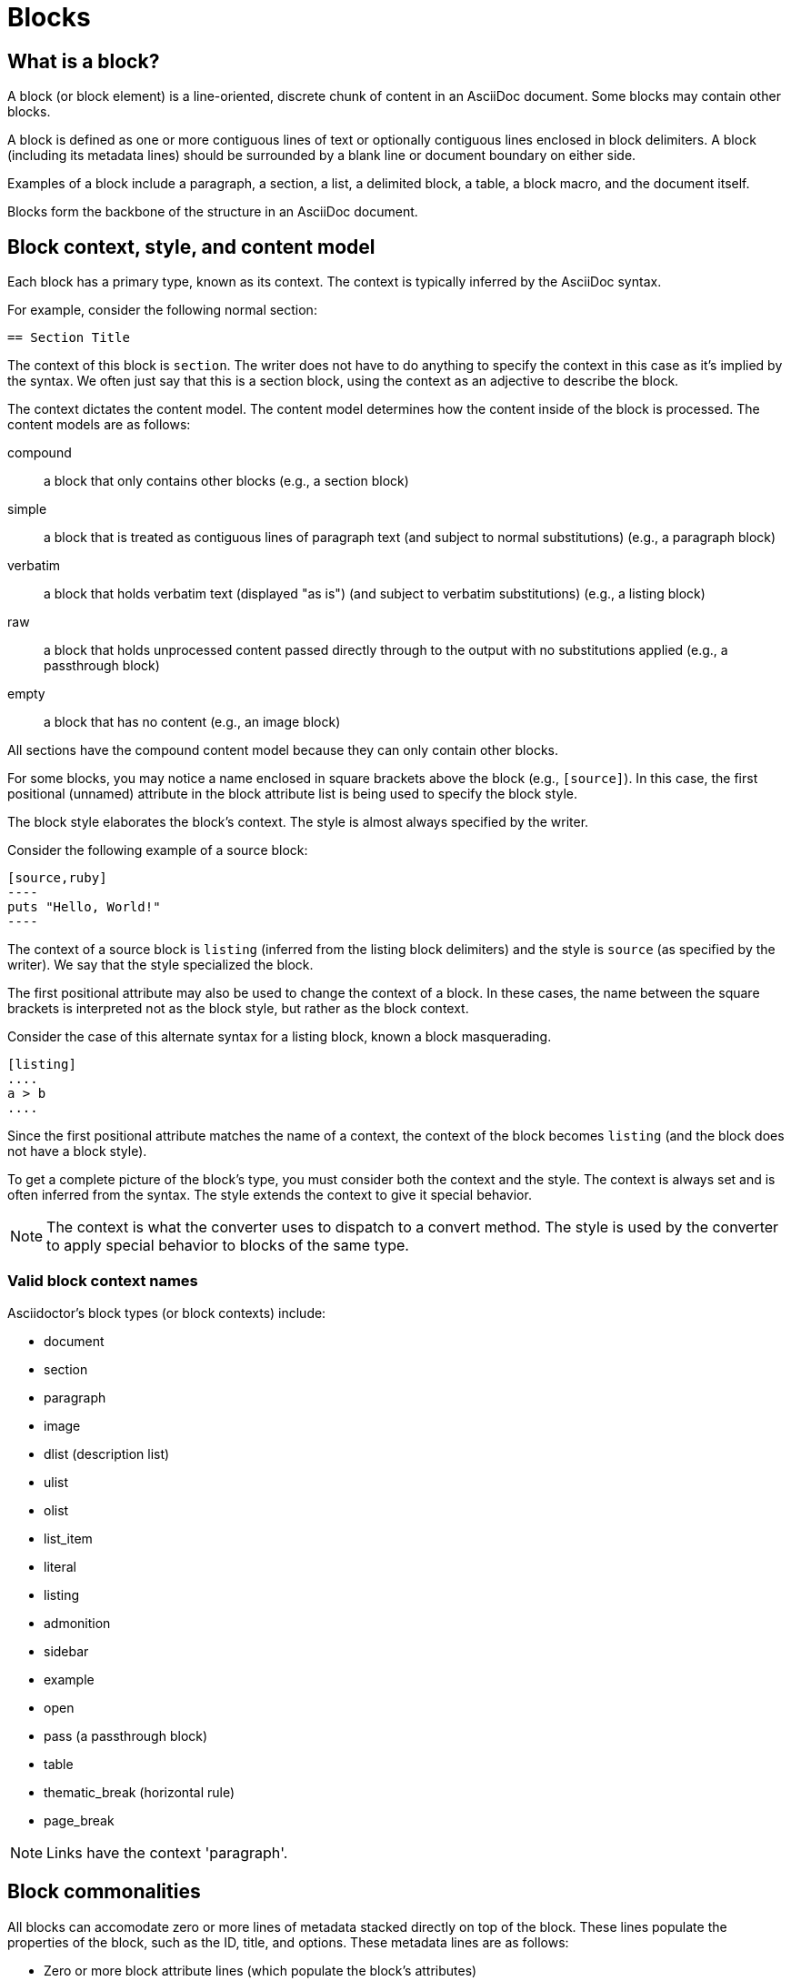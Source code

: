 = Blocks
//Get Started with Blocks
//Block Syntax and Features
// I want this page to be focused on the block styles - yes, I know that there are more blocks, but that get's really in the weeds and I think those aspects can be addressed in other pages/modules

== What is a block?

A block (or block element) is a line-oriented, discrete chunk of content in an AsciiDoc document.
Some blocks may contain other blocks.

A block is defined as one or more contiguous lines of text or optionally contiguous lines enclosed in block delimiters.
A block (including its metadata lines) should be surrounded by a blank line or document boundary on either side.

Examples of a block include a paragraph, a section, a list, a delimited block, a table, a block macro, and the document itself.

Blocks form the backbone of the structure in an AsciiDoc document.

== Block context, style, and content model

Each block has a primary type, known as its context.
The context is typically inferred by the AsciiDoc syntax.

For example, consider the following normal section:

----
== Section Title
----

The context of this block is `section`.
The writer does not have to do anything to specify the context in this case as it's implied by the syntax.
We often just say that this is a section block, using the context as an adjective to describe the block.

The context dictates the content model.
The content model determines how the content inside of the block is processed.
The content models are as follows:

compound:: a block that only contains other blocks (e.g., a section block)
simple:: a block that is treated as contiguous lines of paragraph text (and subject to normal substitutions) (e.g., a paragraph block)
verbatim:: a block that holds verbatim text (displayed "as is") (and subject to verbatim substitutions) (e.g., a listing block)
raw:: a block that holds unprocessed content passed directly through to the output with no substitutions applied (e.g., a passthrough block)
empty:: a block that has no content (e.g., an image block)

All sections have the compound content model because they can only contain other blocks.

For some blocks, you may notice a name enclosed in square brackets above the block (e.g., `[source]`).
In this case, the first positional (unnamed) attribute in the block attribute list is being used to specify the block style.

The block style elaborates the block's context.
The style is almost always specified by the writer.

Consider the following example of a source block:

------
[source,ruby]
----
puts "Hello, World!"
----
------

The context of a source block is `listing` (inferred from the listing block delimiters) and the style is `source` (as specified by the writer).
We say that the style specialized the block.

The first positional attribute may also be used to change the context of a block.
In these cases, the name between the square brackets is interpreted not as the block style, but rather as the block context.

Consider the case of this alternate syntax for a listing block, known a block masquerading.

----
[listing]
....
a > b
....
----

Since the first positional attribute matches the name of a context, the context of the block becomes `listing` (and the block does not have a block style).

To get a complete picture of the block's type, you must consider both the context and the style.
The context is always set and is often inferred from the syntax.
The style extends the context to give it special behavior.

NOTE: The context is what the converter uses to dispatch to a convert method.
The style is used by the converter to apply special behavior to blocks of the same type.

=== Valid block context names

Asciidoctor's block types (or block contexts) include:

* document
* section
* paragraph
* image
* dlist (description list)
* ulist
* olist
* list_item
* literal
* listing
* admonition
* sidebar
* example
* open
* pass (a passthrough block)
* table
* thematic_break (horizontal rule)
* page_break

NOTE: Links have the context 'paragraph'.


== Block commonalities

//Every block can have one or more lines of block metadata.
//This metadata can be in the form of block attributes, a block anchor, or a block title.
//These metadata lines should be directly adjacent to the block itself.

All blocks can accomodate zero or more lines of metadata stacked directly on top of the block.
These lines populate the properties of the block, such as the ID, title, and options.
These metadata lines are as follows:

* Zero or more block attribute lines (which populate the block's attributes)
* An optional block anchor line
* An optional block title line (many blocks also support a corresponding caption)
* An optional ID
* An optional set of roles
* An optional set of options

For example, consider a sidebar block with a title and ID:

----
[#music-styles]
.Styles of music
****
Describes what a style of music is.
****
----

When it comes to processing content, blocks split off into different groups.
These groups are primarily associated with the block's content model.

All delimited blocks are enclosed in a matching pair of delimiter lines.

All paragraph blocks must be contiguous lines.

Paragraph blocks and verbatim blocks have an implicit and modifiable set of substitutions.
Substitutions do not apply to compound blocks (i.e., blocks that may contain nested blocks).
